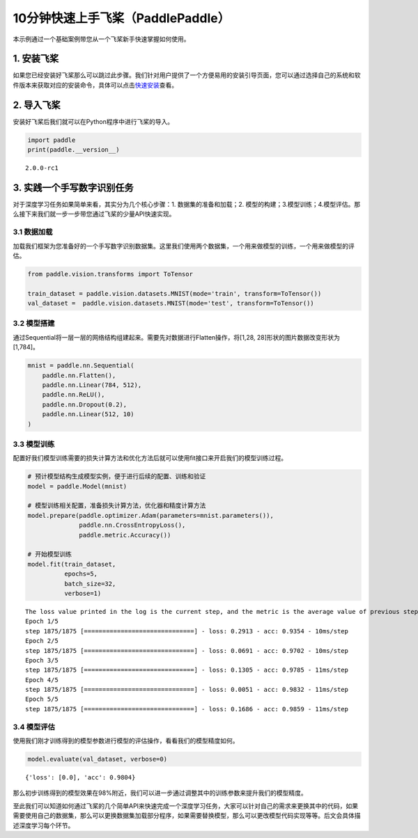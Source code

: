 .. _cn_doc_quick_start:

10分钟快速上手飞桨（PaddlePaddle）
=================================

本示例通过一个基础案例带您从一个飞桨新手快速掌握如何使用。

1. 安装飞桨
-----------

如果您已经安装好飞桨那么可以跳过此步骤。我们针对用户提供了一个方便易用的安装引导页面，您可以通过选择自己的系统和软件版本来获取对应的安装命令，具体可以点击\ `快速安装 <https://www.paddlepaddle.org.cn/install/quick>`__\ 查看。

2. 导入飞桨
-----------

安装好飞桨后我们就可以在Python程序中进行飞桨的导入。

.. code:: ipython3

    import paddle    
    print(paddle.__version__)

.. parsed-literal::

    2.0.0-rc1


3. 实践一个手写数字识别任务
---------------------------

对于深度学习任务如果简单来看，其实分为几个核心步骤：1.
数据集的准备和加载；2.
模型的构建；3.模型训练；4.模型评估。那么接下来我们就一步一步带您通过飞桨的少量API快速实现。

3.1 数据加载
~~~~~~~~~~~~

加载我们框架为您准备好的一个手写数字识别数据集。这里我们使用两个数据集，一个用来做模型的训练，一个用来做模型的评估。

.. code:: ipython3
    
    from paddle.vision.transforms import ToTensor
    
    train_dataset = paddle.vision.datasets.MNIST(mode='train', transform=ToTensor())
    val_dataset =  paddle.vision.datasets.MNIST(mode='test', transform=ToTensor())

3.2 模型搭建
~~~~~~~~~~~~

通过Sequential将一层一层的网络结构组建起来。需要先对数据进行Flatten操作，将[1,28, 28]形状的图片数据改变形状为[1,784]。

.. code:: ipython3

    mnist = paddle.nn.Sequential(
        paddle.nn.Flatten(),
        paddle.nn.Linear(784, 512),
        paddle.nn.ReLU(),
        paddle.nn.Dropout(0.2),
        paddle.nn.Linear(512, 10)
    )

3.3 模型训练
~~~~~~~~~~~~

配置好我们模型训练需要的损失计算方法和优化方法后就可以使用fit接口来开启我们的模型训练过程。

.. code:: ipython3
    
    # 预计模型结构生成模型实例，便于进行后续的配置、训练和验证
    model = paddle.Model(mnist)  
    
    # 模型训练相关配置，准备损失计算方法，优化器和精度计算方法
    model.prepare(paddle.optimizer.Adam(parameters=mnist.parameters()),
                  paddle.nn.CrossEntropyLoss(),
                  paddle.metric.Accuracy())
    
    # 开始模型训练
    model.fit(train_dataset,
              epochs=5, 
              batch_size=32,
              verbose=1)


.. parsed-literal::

    The loss value printed in the log is the current step, and the metric is the average value of previous step.
    Epoch 1/5
    step 1875/1875 [==============================] - loss: 0.2913 - acc: 0.9354 - 10ms/step          
    Epoch 2/5
    step 1875/1875 [==============================] - loss: 0.0691 - acc: 0.9702 - 10ms/step          
    Epoch 3/5
    step 1875/1875 [==============================] - loss: 0.1305 - acc: 0.9785 - 11ms/step          
    Epoch 4/5
    step 1875/1875 [==============================] - loss: 0.0051 - acc: 0.9832 - 11ms/step          
    Epoch 5/5
    step 1875/1875 [==============================] - loss: 0.1686 - acc: 0.9859 - 11ms/step

3.4 模型评估
~~~~~~~~~~~~

使用我们刚才训练得到的模型参数进行模型的评估操作，看看我们的模型精度如何。

.. code:: ipython3

    model.evaluate(val_dataset, verbose=0)


.. parsed-literal::

    {'loss': [0.0], 'acc': 0.9804}


那么初步训练得到的模型效果在98%附近，我们可以进一步通过调整其中的训练参数来提升我们的模型精度。

至此我们可以知道如何通过飞桨的几个简单API来快速完成一个深度学习任务，大家可以针对自己的需求来更换其中的代码，如果需要使用自己的数据集，那么可以更换数据集加载部分程序，如果需要替换模型，那么可以更改模型代码实现等等。后文会具体描述深度学习每个环节。
